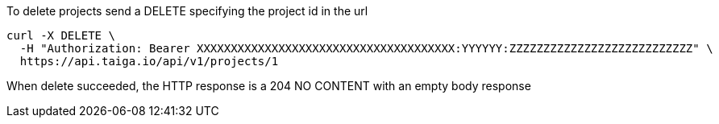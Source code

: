 To delete projects send a DELETE specifying the project id in the url

[source,bash]
----
curl -X DELETE \
  -H "Authorization: Bearer XXXXXXXXXXXXXXXXXXXXXXXXXXXXXXXXXXXXXX:YYYYYY:ZZZZZZZZZZZZZZZZZZZZZZZZZZZ" \
  https://api.taiga.io/api/v1/projects/1
----

When delete succeeded, the HTTP response is a 204 NO CONTENT with an empty body response
